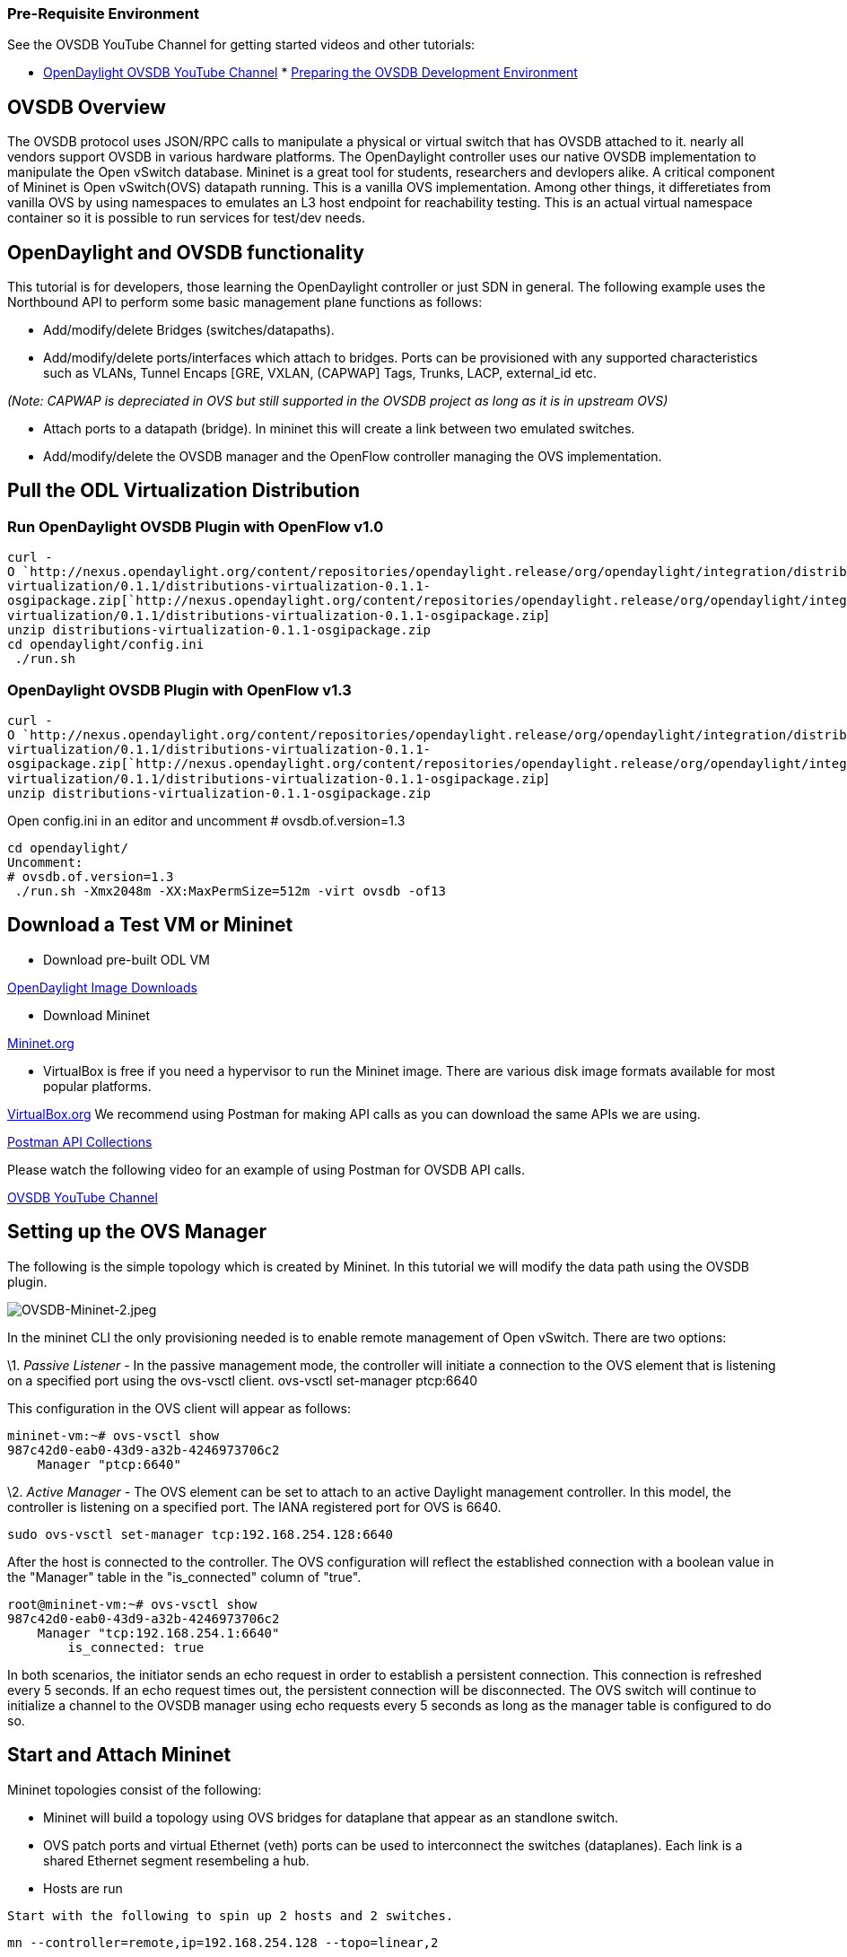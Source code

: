 [[pre-requisite-environment]]
=== Pre-Requisite Environment

See the OVSDB YouTube Channel for getting started videos and other
tutorials:

* http://www.youtube.com/channel/UCMYntfZ255XGgYFrxCNcAzA[OpenDaylight
OVSDB YouTube Channel]
*
http://networkstatic.net/installing-mininet-opendaylight-open-vswitch/[Preparing
the OVSDB Development Environment]

[[ovsdb-overview]]
== OVSDB Overview

The OVSDB protocol uses JSON/RPC calls to manipulate a physical or
virtual switch that has OVSDB attached to it. nearly all vendors support
OVSDB in various hardware platforms. The OpenDaylight controller uses
our native OVSDB implementation to manipulate the Open vSwitch database.
Mininet is a great tool for students, researchers and devlopers alike. A
critical component of Mininet is Open vSwitch(OVS) datapath running.
This is a vanilla OVS implementation. Among other things, it
differetiates from vanilla OVS by using namespaces to emulates an L3
host endpoint for reachability testing. This is an actual virtual
namespace container so it is possible to run services for test/dev
needs.

[[opendaylight-and-ovsdb-functionality]]
== OpenDaylight and OVSDB functionality

This tutorial is for developers, those learning the OpenDaylight
controller or just SDN in general. The following example uses the
Northbound API to perform some basic management plane functions as
follows:

* Add/modify/delete Bridges (switches/datapaths).
* Add/modify/delete ports/interfaces which attach to bridges. Ports can
be provisioned with any supported characteristics such as VLANs, Tunnel
Encaps [GRE, VXLAN, (CAPWAP] Tags, Trunks, LACP, external_id etc.

_(Note: CAPWAP is depreciated in OVS but still supported in the OVSDB
project as long as it is in upstream OVS)_

* Attach ports to a datapath (bridge). In mininet this will create a
link between two emulated switches.
* Add/modify/delete the OVSDB manager and the OpenFlow controller
managing the OVS implementation.

[[pull-the-odl-virtualization-distribution]]
== Pull the ODL Virtualization Distribution

[[run-opendaylight-ovsdb-plugin-with-openflow-v1.0]]
=== Run OpenDaylight OVSDB Plugin with OpenFlow v1.0

`curl -O `http://nexus.opendaylight.org/content/repositories/opendaylight.release/org/opendaylight/integration/distributions-virtualization/0.1.1/distributions-virtualization-0.1.1-osgipackage.zip[`http://nexus.opendaylight.org/content/repositories/opendaylight.release/org/opendaylight/integration/distributions-virtualization/0.1.1/distributions-virtualization-0.1.1-osgipackage.zip`] +
`unzip distributions-virtualization-0.1.1-osgipackage.zip` +
`cd opendaylight/config.ini` +
` ./run.sh`

[[opendaylight-ovsdb-plugin-with-openflow-v1.3]]
=== OpenDaylight OVSDB Plugin with OpenFlow v1.3

`curl -O `http://nexus.opendaylight.org/content/repositories/opendaylight.release/org/opendaylight/integration/distributions-virtualization/0.1.1/distributions-virtualization-0.1.1-osgipackage.zip[`http://nexus.opendaylight.org/content/repositories/opendaylight.release/org/opendaylight/integration/distributions-virtualization/0.1.1/distributions-virtualization-0.1.1-osgipackage.zip`] +
`unzip distributions-virtualization-0.1.1-osgipackage.zip` +

Open config.ini in an editor and uncomment # ovsdb.of.version=1.3

`cd opendaylight/` +
`Uncomment:` +
`# ovsdb.of.version=1.3` +
` ./run.sh -Xmx2048m -XX:MaxPermSize=512m -virt ovsdb -of13`

[[download-a-test-vm-or-mininet]]
== Download a Test VM or Mininet

* Download pre-built ODL VM

http://www.opendaylight.org/software/downloads[OpenDaylight Image
Downloads]

* Download Mininet

http://mininet.org/download/[Mininet.org]

* VirtualBox is free if you need a hypervisor to run the Mininet image.
There are various disk image formats available for most popular
platforms.

https://www.virtualbox.org/wiki/Downloads[VirtualBox.org] We recommend
using Postman for making API calls as you can download the same APIs we
are using.

https://git.opendaylight.org/gerrit/gitweb?p=ovsdb.git;a=tree;f=resources/commons;h=6c56fbcf6daf619bee1f0562d3cbb06623217493;hb=HEAD[Postman
API Collections]

Please watch the following video for an example of using Postman for
OVSDB API calls.

http://www.youtube.com/watch?v=8iWhMVlflwE[OVSDB YouTube Channel]

[[setting-up-the-ovs-manager]]
== Setting up the OVS Manager

The following is the simple topology which is created by Mininet. In
this tutorial we will modify the data path using the OVSDB plugin.

image:OVSDB-Mininet-2.jpeg[OVSDB-Mininet-2.jpeg,title="OVSDB-Mininet-2.jpeg"]

In the mininet CLI the only provisioning needed is to enable remote
management of Open vSwitch. There are two options:

\1. _Passive Listener_ - In the passive management mode, the controller
will initiate a connection to the OVS element that is listening on a
specified port using the ovs-vsctl client. ovs-vsctl set-manager
ptcp:6640

This configuration in the OVS client will appear as follows:

------------------------------------
mininet-vm:~# ovs-vsctl show
987c42d0-eab0-43d9-a32b-4246973706c2
    Manager "ptcp:6640"
------------------------------------

\2. _Active Manager_ - The OVS element can be set to attach to an active
Daylight management controller. In this model, the controller is
listening on a specified port. The IANA registered port for OVS is 6640.

---------------------------------------------------
sudo ovs-vsctl set-manager tcp:192.168.254.128:6640
---------------------------------------------------

After the host is connected to the controller. The OVS configuration
will reflect the established connection with a boolean value in the
"Manager" table in the "is_connected" column of "true".

------------------------------------
root@mininet-vm:~# ovs-vsctl show
987c42d0-eab0-43d9-a32b-4246973706c2
    Manager "tcp:192.168.254.1:6640"
        is_connected: true
------------------------------------

In both scenarios, the initiator sends an echo request in order to
establish a persistent connection. This connection is refreshed every 5
seconds. If an echo request times out, the persistent connection will be
disconnected. The OVS switch will continue to initialize a channel to
the OVSDB manager using echo requests every 5 seconds as long as the
manager table is configured to do so.

[[start-and-attach-mininet]]
== Start and Attach Mininet

Mininet topologies consist of the following:

* Mininet will build a topology using OVS bridges for dataplane that
appear as an standlone switch.
* OVS patch ports and virtual Ethernet (veth) ports can be used to
interconnect the switches (dataplanes). Each link is a shared Ethernet
segment resembeling a hub.
* Hosts are run

`Start with the following to spin up 2 hosts and 2 switches. `

---------------------------------------------------------
mn --controller=remote,ip=192.168.254.128 --topo=linear,2
---------------------------------------------------------

You should now see a topology of two hosts in the OF controller like
so: +
 +

image:OVSDB-Tutorial-1.jpeg[OVSDB-Tutorial-1.jpeg,title="fig:OVSDB-Tutorial-1.jpeg"] +

[[enable-opendaylight-forwarding]]
== Enable OpenDaylight Forwarding

Next enable a dynamic forwarding app such as the one in the ODL
controller. Point your browser at http://127.0.0.1:8080 (or any bound
address). Below the the topology in the picture above is the "Add
Gateway IP Address" button. Click that an add 10.0.0.254/24 into the
configuration.

* _Warning_ this will proxy all ARP requests that it receives so ensure
it is not configured to answer for a production network that falls into
the network address range of the IP prefix entered.

 +

image:OVSDB-Mininet-3.jpeg[ 360px |center,title=" 360px |center"]

 +

* After you define the gateway proxy address, you should then be able to
ping between host 1 and host 2 using:

-------
pingall
-------

Or

--------------
pingpair h1 h2
--------------

* Output should resemble the following:

-------------------------------
mininet> pingall
Ping: testing ping reachability
h1 -> h2 
h2 -> h1 
Results: 0% dropped (0/2 lost)
-------------------------------

More examples on the simple forwarding application here
OpenDaylight_Controller:Installation#Using_the_Simple_Forwarding_Application[Using
the OpenDaylight Simple Forwarding Application]

We have 2 options to send management commands via OpenDaylight's OVSDB
plugin. 1. Preferred : Using REST-API 2. For debugging/troubleshooting
only : internal OSGi commands

[[connecting-to-the-ovsdb-server]]
=== Connecting to the OVSDB-SERVER

* REST

----------------------------------------------------------------------------------------------------------
 
PUT http://localhost:8080/controller/nb/v2/connectionmanager/node/MINI1/address/192.168.254.128/port/6640/
----------------------------------------------------------------------------------------------------------

* OSGi cli :

------------------------------------------------------
osgi> ovsconnect MINI1 192.168.254.128 6640
connecting to ovsdb server : 192.168.254.128:6640 ... 
Node Name: OVS|MINI1
------------------------------------------------------

[[view-the-bridges-defined-in-the-ovsdb-tables]]
=== view the bridges defined in the OVSDB tables

* REST

-----------------------------------------------------------------------------
 
GET http://localhost:8080/controller/nb/v2/connectionmanager/bridge/OVS/MINI1
-----------------------------------------------------------------------------

* OSGi CLI

----------------------------------
osgi> getBridgeDomains "OVS|MINI1"
Existing Bridges: [s1, s2, br1]
----------------------------------

[[delete-connection-between-s1-and-s2]]
=== Delete connection between s1 and s2

Next we will delete the connections between switch 1 (s1) and switch 2
(s2) and the connections to the host endpoints as the following diagram
outlines:

image:OVSDB-Mininet-5.png[OVSDB-Mininet-5.png,title="OVSDB-Mininet-5.png"]

* REST

--------------------------------------------------------------------------------------------------
DELETE http://localhost:8080/controller/nb/v2/networkconfig/bridgedomain/port/OVS/MINI1/s1/s1-eth2
--------------------------------------------------------------------------------------------------

* OSGi cli

Using the CLI delete the ports that call the methods located in OVSDB
project's ConfigurationService.java file.

----------------------------------
deletePort "OVS|MINI1" s1 s1-eth2
deletePort "OVS|MINI1" s2 s2-eth2 
deletePort "OVS|MINI1" s1 s1-eth1
deletePort "OVS|MINI1" s2 s2-eth1
----------------------------------

The configuration diff between the OVSDB client output (ovs-vsctl show)
of the Mininet created ports and the ports added back into the OVSDB
tables are as follows. +

image:OVSDB-Mininet-4.png[OVSDB-Mininet-4.png,title="fig:OVSDB-Mininet-4.png"] +

* Now try pinging from host1 to host2. This will fail since the link has
been torn down:

---------------------------------
mininet> pingpair h1 h2
h1 -> 
X 
h2 -> X 
 Results: 100% dropped (2/2 lost)
---------------------------------

* ** Next add the ports back to restablish the detapath between the two
switches (s1 and s2):

-------------------------------
addPort "OVS|MINI1" s1 s1-eth1
addPort "OVS|MINI1" s2 s2-eth1 
addPort "OVS|MINI1" s1 s1-eth2
addPort "OVS|MINI1" s2 s2-eth2
-------------------------------

`*`_`Note`_`* if after you add the ports back to the vSwitch you may need to remove the "Subnet Gateway Configuration" and reapply it the network 10.0.0.0/24 again. This is being investigated. `

* Finally attempt to ping all of the hosts once again:

--------------------------------
mininet> pingall
 Ping: testing ping reachability
h1 -> h2 
h2 -> h1 
 Results: 0% dropped (0/2 lost)
--------------------------------

* More example commands that can be run against the switch running OVSDB
are the following:

-------------------------------------
ovsconnect MINI1 192.168.254.128 6640
addBridge "OVS|MINI1" br0
addPort "OVS|MINI1" br0 vnic0
deletePort "OVS|MINI1" s1 s1-eth1
deletePort "OVS|MINI1" br0 vnic0 
getBridgeDomains "OVS|MINI1"
-------------------------------------

* For a complete list of the CLI this can be found using the "help"
command on the CLI console.

---------------------------------------------------------------------------------------
ovsconnect <ConnectionName> <ip-address>                        - Connect to OVSDB\n");
addBridge <Node> <BridgeName>                                   - Add Bridge\n");
getBridgeDomains <Node>                                         - Get Bridges\n");
addPort <Node> <BridgeName> <PortName> <type> <options pairs>   - Add Port\n");
delPort <Node> <BridgeName> <PortName>                          - Delete Port\n");
addPortVlan <Node> <BridgeName> <PortName> <vlan>               - Add Port, Vlan\n");
addTunnel <Node> <Bridge> <Port> <tunnel-type> <remote-ip>      - Add Tunnel\n");
printCache <Node>                                               - Prints Table Cache");
---------------------------------------------------------------------------------------

For any assistance please join the IRC channel #opendaylight-ovsdb on
irc.freenode.net or email the ovsdb-dev listserv at
ovsdb-dev@lists.opendaylight.org

